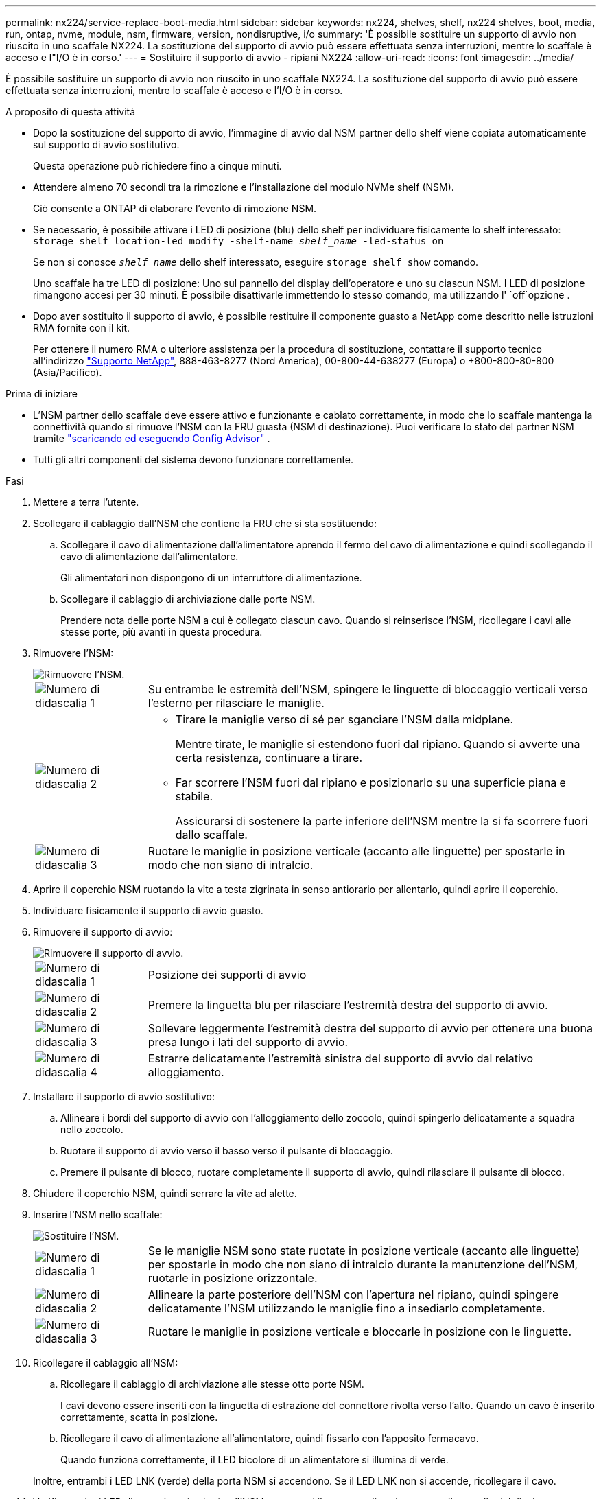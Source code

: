 ---
permalink: nx224/service-replace-boot-media.html 
sidebar: sidebar 
keywords: nx224, shelves, shelf, nx224 shelves, boot, media, run, ontap, nvme, module, nsm, firmware, version, nondisruptive, i/o 
summary: 'È possibile sostituire un supporto di avvio non riuscito in uno scaffale NX224.  La sostituzione del supporto di avvio può essere effettuata senza interruzioni, mentre lo scaffale è acceso e l"I/O è in corso.' 
---
= Sostituire il supporto di avvio - ripiani NX224
:allow-uri-read: 
:icons: font
:imagesdir: ../media/


[role="lead"]
È possibile sostituire un supporto di avvio non riuscito in uno scaffale NX224.  La sostituzione del supporto di avvio può essere effettuata senza interruzioni, mentre lo scaffale è acceso e l'I/O è in corso.

.A proposito di questa attività
* Dopo la sostituzione del supporto di avvio, l'immagine di avvio dal NSM partner dello shelf viene copiata automaticamente sul supporto di avvio sostitutivo.
+
Questa operazione può richiedere fino a cinque minuti.

* Attendere almeno 70 secondi tra la rimozione e l'installazione del modulo NVMe shelf (NSM).
+
Ciò consente a ONTAP di elaborare l'evento di rimozione NSM.

* Se necessario, è possibile attivare i LED di posizione (blu) dello shelf per individuare fisicamente lo shelf interessato: `storage shelf location-led modify -shelf-name _shelf_name_ -led-status on`
+
Se non si conosce `_shelf_name_` dello shelf interessato, eseguire `storage shelf show` comando.

+
Uno scaffale ha tre LED di posizione: Uno sul pannello del display dell'operatore e uno su ciascun NSM. I LED di posizione rimangono accesi per 30 minuti. È possibile disattivarle immettendo lo stesso comando, ma utilizzando l' `off`opzione .

* Dopo aver sostituito il supporto di avvio, è possibile restituire il componente guasto a NetApp come descritto nelle istruzioni RMA fornite con il kit.
+
Per ottenere il numero RMA o ulteriore assistenza per la procedura di sostituzione, contattare il supporto tecnico all'indirizzo https://mysupport.netapp.com/site/global/dashboard["Supporto NetApp"^], 888-463-8277 (Nord America), 00-800-44-638277 (Europa) o +800-800-80-800 (Asia/Pacifico).



.Prima di iniziare
* L'NSM partner dello scaffale deve essere attivo e funzionante e cablato correttamente, in modo che lo scaffale mantenga la connettività quando si rimuove l'NSM con la FRU guasta (NSM di destinazione).  Puoi verificare lo stato del partner NSM tramite https://mysupport.netapp.com/site/tools/tool-eula/activeiq-configadvisor["scaricando ed eseguendo Config Advisor"^] .
* Tutti gli altri componenti del sistema devono funzionare correttamente.


.Fasi
. Mettere a terra l'utente.
. Scollegare il cablaggio dall'NSM che contiene la FRU che si sta sostituendo:
+
.. Scollegare il cavo di alimentazione dall'alimentatore aprendo il fermo del cavo di alimentazione e quindi scollegando il cavo di alimentazione dall'alimentatore.
+
Gli alimentatori non dispongono di un interruttore di alimentazione.

.. Scollegare il cablaggio di archiviazione dalle porte NSM.
+
Prendere nota delle porte NSM a cui è collegato ciascun cavo. Quando si reinserisce l'NSM, ricollegare i cavi alle stesse porte, più avanti in questa procedura.



. Rimuovere l'NSM:
+
image::../media/drw_g_and_t_handles_remove_ieops-1837.svg[Rimuovere l'NSM.]

+
[cols="1,4"]
|===


 a| 
image::../media/icon_round_1.png[Numero di didascalia 1]
 a| 
Su entrambe le estremità dell'NSM, spingere le linguette di bloccaggio verticali verso l'esterno per rilasciare le maniglie.



 a| 
image::../media/icon_round_2.png[Numero di didascalia 2]
 a| 
** Tirare le maniglie verso di sé per sganciare l'NSM dalla midplane.
+
Mentre tirate, le maniglie si estendono fuori dal ripiano. Quando si avverte una certa resistenza, continuare a tirare.

** Far scorrere l'NSM fuori dal ripiano e posizionarlo su una superficie piana e stabile.
+
Assicurarsi di sostenere la parte inferiore dell'NSM mentre la si fa scorrere fuori dallo scaffale.





 a| 
image::../media/icon_round_3.png[Numero di didascalia 3]
 a| 
Ruotare le maniglie in posizione verticale (accanto alle linguette) per spostarle in modo che non siano di intralcio.

|===
. Aprire il coperchio NSM ruotando la vite a testa zigrinata in senso antiorario per allentarlo, quindi aprire il coperchio.
. Individuare fisicamente il supporto di avvio guasto.
. Rimuovere il supporto di avvio:
+
image::../media/drw_tp_boot_media_replace_ieops-2201.svg[Rimuovere il supporto di avvio.]

+
[cols="1,4"]
|===


 a| 
image::../media/icon_round_1.png[Numero di didascalia 1]
 a| 
Posizione dei supporti di avvio



 a| 
image::../media/icon_round_2.png[Numero di didascalia 2]
 a| 
Premere la linguetta blu per rilasciare l'estremità destra del supporto di avvio.



 a| 
image::../media/icon_round_3.png[Numero di didascalia 3]
 a| 
Sollevare leggermente l'estremità destra del supporto di avvio per ottenere una buona presa lungo i lati del supporto di avvio.



 a| 
image::../media/icon_round_4.png[Numero di didascalia 4]
 a| 
Estrarre delicatamente l'estremità sinistra del supporto di avvio dal relativo alloggiamento.

|===
. Installare il supporto di avvio sostitutivo:
+
.. Allineare i bordi del supporto di avvio con l'alloggiamento dello zoccolo, quindi spingerlo delicatamente a squadra nello zoccolo.
.. Ruotare il supporto di avvio verso il basso verso il pulsante di bloccaggio.
.. Premere il pulsante di blocco, ruotare completamente il supporto di avvio, quindi rilasciare il pulsante di blocco.


. Chiudere il coperchio NSM, quindi serrare la vite ad alette.
. Inserire l'NSM nello scaffale:
+
image::../media/drw_g_and_t_handles_reinstall_ieops-1838.svg[Sostituire l'NSM.]

+
[cols="1,4"]
|===


 a| 
image::../media/icon_round_1.png[Numero di didascalia 1]
 a| 
Se le maniglie NSM sono state ruotate in posizione verticale (accanto alle linguette) per spostarle in modo che non siano di intralcio durante la manutenzione dell'NSM, ruotarle in posizione orizzontale.



 a| 
image::../media/icon_round_2.png[Numero di didascalia 2]
 a| 
Allineare la parte posteriore dell'NSM con l'apertura nel ripiano, quindi spingere delicatamente l'NSM utilizzando le maniglie fino a insediarlo completamente.



 a| 
image::../media/icon_round_3.png[Numero di didascalia 3]
 a| 
Ruotare le maniglie in posizione verticale e bloccarle in posizione con le linguette.

|===
. Ricollegare il cablaggio all'NSM:
+
.. Ricollegare il cablaggio di archiviazione alle stesse otto porte NSM.
+
I cavi devono essere inseriti con la linguetta di estrazione del connettore rivolta verso l'alto. Quando un cavo è inserito correttamente, scatta in posizione.

.. Ricollegare il cavo di alimentazione all'alimentatore, quindi fissarlo con l'apposito fermacavo.
+
Quando funziona correttamente, il LED bicolore di un alimentatore si illumina di verde.

+
Inoltre, entrambi i LED LNK (verde) della porta NSM si accendono. Se il LED LNK non si accende, ricollegare il cavo.



. Verificare che i LED di attenzione (ambra) sull'NSM contenenti il supporto di avvio guasto e il pannello del display dell'operatore non siano più illuminati.
+
I LED di attenzione possono impiegare da 5 a 10 minuti per spegnersi. Questa è la quantità di tempo necessaria all'NSM per il riavvio e per il completamento della copia dell'immagine del supporto di avvio.

+
Se i LED di errore rimangono accesi, il supporto di avvio potrebbe non essere inserito correttamente oppure potrebbe esserci un altro problema e contattare il supporto tecnico per assistenza.

. Verificare che l'NSM sia cablato correttamente, https://mysupport.netapp.com/site/tools/tool-eula/activeiq-configadvisor["esecuzione di Active IQ Config Advisor"^] .
+
Se vengono generati errori di cablaggio, seguire le azioni correttive fornite.


